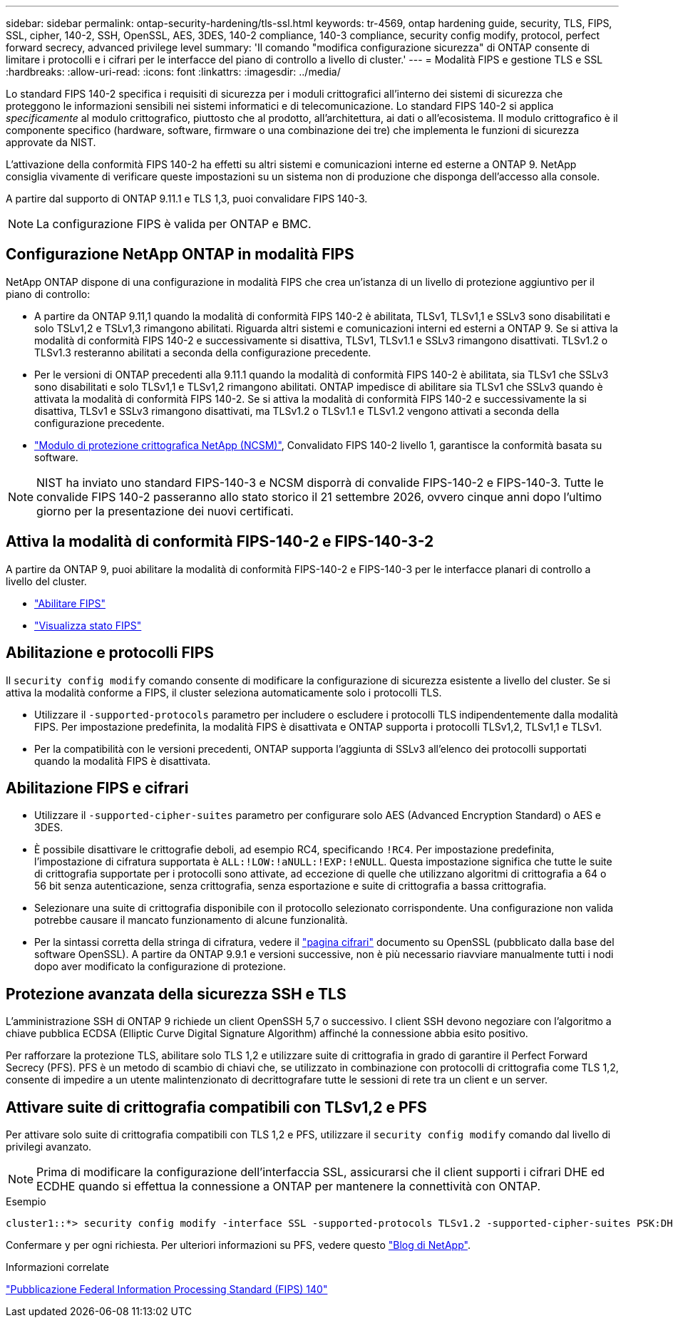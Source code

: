 ---
sidebar: sidebar 
permalink: ontap-security-hardening/tls-ssl.html 
keywords: tr-4569, ontap hardening guide, security, TLS, FIPS, SSL, cipher, 140-2, SSH, OpenSSL, AES, 3DES, 140-2 compliance, 140-3 compliance, security config modify, protocol, perfect forward secrecy, advanced privilege level 
summary: 'Il comando "modifica configurazione sicurezza" di ONTAP consente di limitare i protocolli e i cifrari per le interfacce del piano di controllo a livello di cluster.' 
---
= Modalità FIPS e gestione TLS e SSL
:hardbreaks:
:allow-uri-read: 
:icons: font
:linkattrs: 
:imagesdir: ../media/


[role="lead"]
Lo standard FIPS 140-2 specifica i requisiti di sicurezza per i moduli crittografici all'interno dei sistemi di sicurezza che proteggono le informazioni sensibili nei sistemi informatici e di telecomunicazione. Lo standard FIPS 140-2 si applica _specificamente_ al modulo crittografico, piuttosto che al prodotto, all'architettura, ai dati o all'ecosistema. Il modulo crittografico è il componente specifico (hardware, software, firmware o una combinazione dei tre) che implementa le funzioni di sicurezza approvate da NIST.

L'attivazione della conformità FIPS 140-2 ha effetti su altri sistemi e comunicazioni interne ed esterne a ONTAP 9. NetApp consiglia vivamente di verificare queste impostazioni su un sistema non di produzione che disponga dell'accesso alla console.

A partire dal supporto di ONTAP 9.11.1 e TLS 1,3, puoi convalidare FIPS 140-3.


NOTE: La configurazione FIPS è valida per ONTAP e BMC.



== Configurazione NetApp ONTAP in modalità FIPS

NetApp ONTAP dispone di una configurazione in modalità FIPS che crea un'istanza di un livello di protezione aggiuntivo per il piano di controllo:

* A partire da ONTAP 9.11,1 quando la modalità di conformità FIPS 140-2 è abilitata, TLSv1, TLSv1,1 e SSLv3 sono disabilitati e solo TSLv1,2 e TSLv1,3 rimangono abilitati. Riguarda altri sistemi e comunicazioni interni ed esterni a ONTAP 9. Se si attiva la modalità di conformità FIPS 140-2 e successivamente si disattiva, TLSv1, TLSv1.1 e SSLv3 rimangono disattivati. TLSv1.2 o TLSv1.3 resteranno abilitati a seconda della configurazione precedente.
* Per le versioni di ONTAP precedenti alla 9.11.1 quando la modalità di conformità FIPS 140-2 è abilitata, sia TLSv1 che SSLv3 sono disabilitati e solo TLSv1,1 e TLSv1,2 rimangono abilitati. ONTAP impedisce di abilitare sia TLSv1 che SSLv3 quando è attivata la modalità di conformità FIPS 140-2. Se si attiva la modalità di conformità FIPS 140-2 e successivamente la si disattiva, TLSv1 e SSLv3 rimangono disattivati, ma TLSv1.2 o TLSv1.1 e TLSv1.2 vengono attivati a seconda della configurazione precedente.
* https://csrc.nist.gov/projects/cryptographic-module-validation-program/certificate/4297["Modulo di protezione crittografica NetApp (NCSM)"^], Convalidato FIPS 140-2 livello 1, garantisce la conformità basata su software.



NOTE: NIST ha inviato uno standard FIPS-140-3 e NCSM disporrà di convalide FIPS-140-2 e FIPS-140-3. Tutte le convalide FIPS 140-2 passeranno allo stato storico il 21 settembre 2026, ovvero cinque anni dopo l'ultimo giorno per la presentazione dei nuovi certificati.



== Attiva la modalità di conformità FIPS-140-2 e FIPS-140-3-2

A partire da ONTAP 9, puoi abilitare la modalità di conformità FIPS-140-2 e FIPS-140-3 per le interfacce planari di controllo a livello del cluster.

* link:../networking/configure_network_security_using_federal_information_processing_standards_fips.html#enable-fips["Abilitare FIPS"]
* link:../networking/configure_network_security_using_federal_information_processing_standards_fips.html#view-fips-compliance-status["Visualizza stato FIPS"]




== Abilitazione e protocolli FIPS

Il `security config modify` comando consente di modificare la configurazione di sicurezza esistente a livello del cluster. Se si attiva la modalità conforme a FIPS, il cluster seleziona automaticamente solo i protocolli TLS.

* Utilizzare il `-supported-protocols` parametro per includere o escludere i protocolli TLS indipendentemente dalla modalità FIPS. Per impostazione predefinita, la modalità FIPS è disattivata e ONTAP supporta i protocolli TLSv1,2, TLSv1,1 e TLSv1.
* Per la compatibilità con le versioni precedenti, ONTAP supporta l'aggiunta di SSLv3 all'elenco dei protocolli supportati quando la modalità FIPS è disattivata.




== Abilitazione FIPS e cifrari

* Utilizzare il `-supported-cipher-suites` parametro per configurare solo AES (Advanced Encryption Standard) o AES e 3DES.
* È possibile disattivare le crittografie deboli, ad esempio RC4, specificando `!RC4`. Per impostazione predefinita, l'impostazione di cifratura supportata è `ALL:!LOW:!aNULL:!EXP:!eNULL`. Questa impostazione significa che tutte le suite di crittografia supportate per i protocolli sono attivate, ad eccezione di quelle che utilizzano algoritmi di crittografia a 64 o 56 bit senza autenticazione, senza crittografia, senza esportazione e suite di crittografia a bassa crittografia.
* Selezionare una suite di crittografia disponibile con il protocollo selezionato corrispondente. Una configurazione non valida potrebbe causare il mancato funzionamento di alcune funzionalità.
* Per la sintassi corretta della stringa di cifratura, vedere il https://www.openssl.org/docs/man1.1.1/man1/ciphers.html["pagina cifrari"^] documento su OpenSSL (pubblicato dalla base del software OpenSSL). A partire da ONTAP 9.9.1 e versioni successive, non è più necessario riavviare manualmente tutti i nodi dopo aver modificato la configurazione di protezione.




== Protezione avanzata della sicurezza SSH e TLS

L'amministrazione SSH di ONTAP 9 richiede un client OpenSSH 5,7 o successivo. I client SSH devono negoziare con l'algoritmo a chiave pubblica ECDSA (Elliptic Curve Digital Signature Algorithm) affinché la connessione abbia esito positivo.

Per rafforzare la protezione TLS, abilitare solo TLS 1,2 e utilizzare suite di crittografia in grado di garantire il Perfect Forward Secrecy (PFS). PFS è un metodo di scambio di chiavi che, se utilizzato in combinazione con protocolli di crittografia come TLS 1,2, consente di impedire a un utente malintenzionato di decrittografare tutte le sessioni di rete tra un client e un server.



== Attivare suite di crittografia compatibili con TLSv1,2 e PFS

Per attivare solo suite di crittografia compatibili con TLS 1,2 e PFS, utilizzare il `security config modify` comando dal livello di privilegi avanzato.


NOTE: Prima di modificare la configurazione dell'interfaccia SSL, assicurarsi che il client supporti i cifrari DHE ed ECDHE quando si effettua la connessione a ONTAP per mantenere la connettività con ONTAP.

.Esempio
[listing]
----
cluster1::*> security config modify -interface SSL -supported-protocols TLSv1.2 -supported-cipher-suites PSK:DHE:ECDHE:!LOW:!aNULL:!EXP:!eNULL:!3DES:!kDH:!kECDH
----
Confermare `y` per ogni richiesta. Per ulteriori informazioni su PFS, vedere questo https://blog.netapp.com/protecting-your-data-perfect-forward-secrecy-pfs-with-netapp-ontap/["Blog di NetApp"^].

.Informazioni correlate
https://www.netapp.com/esg/trust-center/compliance/fips-140/["Pubblicazione Federal Information Processing Standard (FIPS) 140"^]
